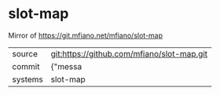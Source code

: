 * slot-map

Mirror of https://git.mfiano.net/mfiano/slot-map

|---------+-------------------------------------------|
| source  | git:https://github.com/mfiano/slot-map.git   |
| commit  | {"messa  |
| systems | slot-map |
|---------+-------------------------------------------|

